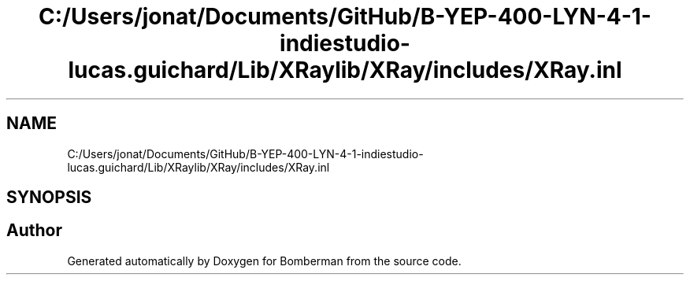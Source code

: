 .TH "C:/Users/jonat/Documents/GitHub/B-YEP-400-LYN-4-1-indiestudio-lucas.guichard/Lib/XRaylib/XRay/includes/XRay.inl" 3 "Mon Jun 21 2021" "Version 2.0" "Bomberman" \" -*- nroff -*-
.ad l
.nh
.SH NAME
C:/Users/jonat/Documents/GitHub/B-YEP-400-LYN-4-1-indiestudio-lucas.guichard/Lib/XRaylib/XRay/includes/XRay.inl
.SH SYNOPSIS
.br
.PP
.SH "Author"
.PP 
Generated automatically by Doxygen for Bomberman from the source code\&.
